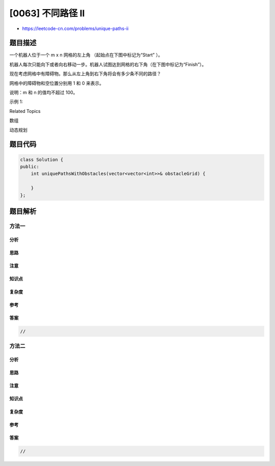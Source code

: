 [0063] 不同路径 II
==================

-  https://leetcode-cn.com/problems/unique-paths-ii

题目描述
--------

.. raw:: html

   <p>

一个机器人位于一个 m x n 网格的左上角 （起始点在下图中标记为“Start” ）。

.. raw:: html

   </p>

.. raw:: html

   <p>

机器人每次只能向下或者向右移动一步。机器人试图达到网格的右下角（在下图中标记为“Finish”）。

.. raw:: html

   </p>

.. raw:: html

   <p>

现在考虑网格中有障碍物。那么从左上角到右下角将会有多少条不同的路径？

.. raw:: html

   </p>

.. raw:: html

   <p>

.. raw:: html

   </p>

.. raw:: html

   <p>

网格中的障碍物和空位置分别用 1 和 0 来表示。

.. raw:: html

   </p>

.. raw:: html

   <p>

说明：m 和 n 的值均不超过 100。

.. raw:: html

   </p>

.. raw:: html

   <p>

示例 1:

.. raw:: html

   </p>

.. raw:: html

   <pre><strong>输入:
   </strong>[
   &nbsp; [0,0,0],
   &nbsp; [0,1,0],
   &nbsp; [0,0,0]
   ]
   <strong>输出:</strong> 2
   <strong>解释:</strong>
   3x3 网格的正中间有一个障碍物。
   从左上角到右下角一共有 <code>2</code> 条不同的路径：
   1. 向右 -&gt; 向右 -&gt; 向下 -&gt; 向下
   2. 向下 -&gt; 向下 -&gt; 向右 -&gt; 向右
   </pre>

.. raw:: html

   <div>

.. raw:: html

   <div>

Related Topics

.. raw:: html

   </div>

.. raw:: html

   <div>

.. raw:: html

   <li>

数组

.. raw:: html

   </li>

.. raw:: html

   <li>

动态规划

.. raw:: html

   </li>

.. raw:: html

   </div>

.. raw:: html

   </div>

题目代码
--------

.. code:: cpp

    class Solution {
    public:
        int uniquePathsWithObstacles(vector<vector<int>>& obstacleGrid) {

        }
    };

题目解析
--------

方法一
~~~~~~

分析
^^^^

思路
^^^^

注意
^^^^

知识点
^^^^^^

复杂度
^^^^^^

参考
^^^^

答案
^^^^

.. code:: cpp

    //

方法二
~~~~~~

分析
^^^^

思路
^^^^

注意
^^^^

知识点
^^^^^^

复杂度
^^^^^^

参考
^^^^

答案
^^^^

.. code:: cpp

    //
